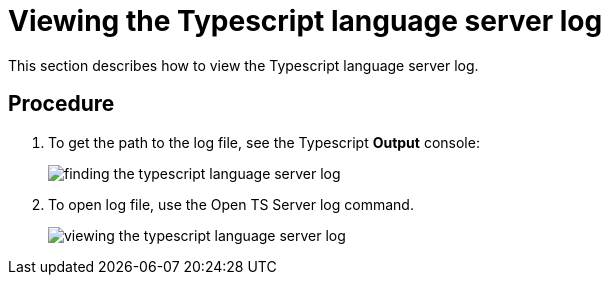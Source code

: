 [id="viewing-the-typescript-language-server-log_{context}"]
= Viewing the Typescript language server log

This section describes how to view the Typescript language server log.

[discrete]
== Procedure

. To get the path to the log file, see the Typescript *Output*
console:
+
image::{imagesdir}/logs/finding-the-typescript-language-server-log.png[]

. To open log file, use the Open TS Server log command.
+
image::{imagesdir}/logs/viewing-the-typescript-language-server-log.png[]
